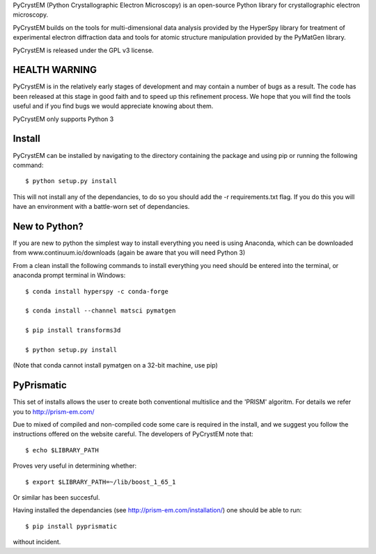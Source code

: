 PyCrystEM (Python Crystallographic Electron Microscopy) is an open-source Python library for crystallographic electron microscopy.

PyCrystEM builds on the tools for multi-dimensional data analysis provided by the HyperSpy library for treatment of experimental electron diffraction data and tools for atomic structure manipulation provided by the PyMatGen library.

PyCrystEM is released under the GPL v3 license.

HEALTH WARNING
--------------

PyCrystEM is in the relatively early stages of development and may contain a number of bugs as a result. The code has been released at this stage in good faith and to speed up this refinement process. We hope that you will find the tools useful and if you find bugs we would appreciate knowing about them.

PyCrystEM only supports Python 3

Install
-------

PyCrystEM can be installed by navigating to the directory containing the package and using pip or running the following command::

	$ python setup.py install

This will not install any of the dependancies, to do so you should add the -r requirements.txt flag. If you do this you will have an environment with a battle-worn set of dependancies. 

New to Python?
--------------

If you are new to python the simplest way to install everything you need is using Anaconda, which can be downloaded from www.continuum.io/downloads (again be aware that you will need Python 3)

From a clean install the following commands to install everything you need should be entered into the terminal, or anaconda prompt terminal in Windows::


	$ conda install hyperspy -c conda-forge

	$ conda install --channel matsci pymatgen

	$ pip install transforms3d

	$ python setup.py install

(Note that conda cannot install pymatgen on a 32-bit machine, use pip)

PyPrismatic
------

This set of installs allows the user to create both conventional multislice and the 'PRISM' algoritm. For details we refer you to http://prism-em.com/

Due to mixed of compiled and non-compiled code some care is required in the install, and we suggest you follow the instructions offered on the website careful. The developers of PyCrystEM note that::

	$ echo $LIBRARY_PATH

Proves very useful in determining whether::

	$ export $LIBRARY_PATH=~/lib/boost_1_65_1

Or similar has been succesful.

Having installed the dependancies (see http://prism-em.com/installation/) one should be able to run::

	$ pip install pyprismatic

without incident. 
